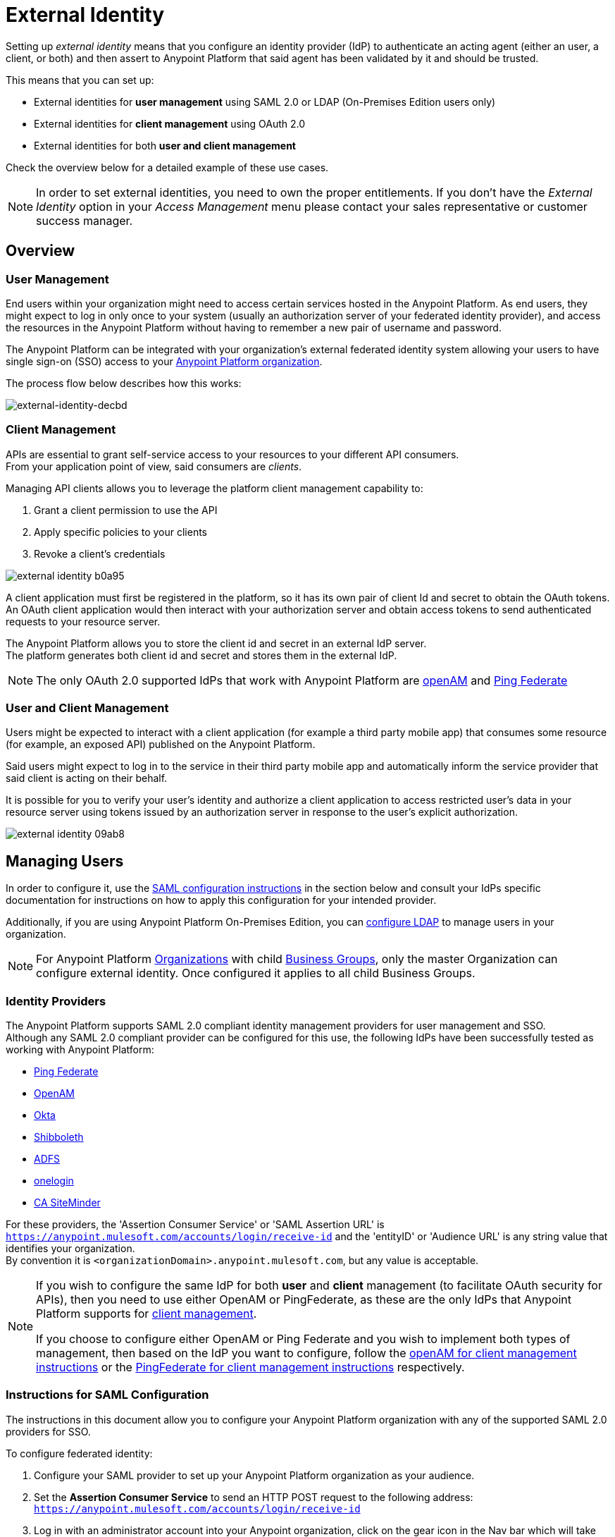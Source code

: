 = External Identity
:keywords: anypoint platform, permissions, configuring, pingfederate, saml

Setting up _external identity_ means that you configure an identity provider (IdP) to authenticate an acting agent (either an user, a client, or both) and then assert to Anypoint Platform that said agent has been validated by it and should be trusted.

This means that you can set up:

* External identities for *user management* using SAML 2.0 or LDAP (On-Premises Edition users only)
* External identities for *client management* using OAuth 2.0
* External identities for both *user and client management*

Check the overview below for a detailed example of these use cases.

[NOTE]
====
In order to set external identities, you need to own the proper entitlements. If you don't have the _External Identity_ option in your _Access Management_ menu please contact your sales representative or customer success manager.
====

== Overview

=== User Management

End users within your organization might need to access certain services hosted in the Anypoint Platform. As end users, they might expect to log in only once to your system (usually an authorization server of your federated identity provider), and access the resources in the Anypoint Platform without having to remember a new pair of username and password.

The Anypoint Platform can be integrated with your organization's external federated identity system allowing your users to have single sign-on (SSO) access to your link:/access-management/organization[Anypoint Platform organization].

The process flow below describes how this works:

image:external-identity-decbd.png[external-identity-decbd]

=== Client Management

APIs are essential to grant self-service access to your resources to your different API consumers. +
From your application point of view, said consumers are _clients_.

Managing API clients allows you to leverage the platform client management capability to:

. Grant a client permission to use the API
. Apply specific policies to your clients
. Revoke a client's credentials

image:external-identity-b0a95.png[]

A client application must first be registered in the platform, so it has its own pair of client Id and secret to obtain the OAuth tokens. +
An OAuth client application would then interact with your authorization server and obtain access tokens to send authenticated requests to your resource server.

The Anypoint Platform allows you to store the client id and secret in an external IdP server. +
The platform generates both client id and secret and stores them in the external IdP.

[NOTE]
The only OAuth 2.0 supported IdPs that work with Anypoint Platform are <<openam-client,openAM>> and <<pingfederate-client,Ping Federate>>

=== User and Client Management

Users might be expected to interact with a client application (for example a third party mobile app) that consumes some resource (for example, an exposed API) published on the Anypoint Platform. +

Said users might expect to log in to the service in their third party mobile app and automatically inform the service provider that said client is acting on their behalf. +

It is possible for you to verify your user's identity and authorize a client application to access restricted user's data in your resource server using tokens issued by an authorization server in response to the user’s explicit authorization.

image:external-identity-09ab8.png[]

== Managing Users

In order to configure it, use the <<Instructions for SAML Configuration,SAML configuration instructions>> in the section below and consult your IdPs specific documentation for instructions on how to apply this configuration for your intended provider.

Additionally, if you are using Anypoint Platform On-Premises Edition, you can <<Configure LDAP,configure LDAP>> to manage users in your organization.

[NOTE]
--
For Anypoint Platform link:https://docs.mulesoft.com/access-management/organization[Organizations] with child link:https://docs.mulesoft.com/access-management/organization#business-groups[Business Groups], only the master Organization can configure external identity. Once configured it applies to all child Business Groups.
--

=== Identity Providers

The Anypoint Platform supports SAML 2.0 compliant identity management providers for user management and SSO. +
Although any SAML 2.0 compliant provider can be configured for this use, the following IdPs have been successfully tested as working with Anypoint Platform:

* link:https://www.pingidentity.com/en/products/pingfederate.html[Ping Federate]
* link:https://forgerock.org/openam/[OpenAM]
* link:https://www.okta.com/[Okta]
* link:https://shibboleth.net/[Shibboleth]
* link:https://msdn.microsoft.com/en-us/library/bb897402.aspx?f=255&MSPPError=-2147217396[ADFS]
* link:https://www.onelogin.com/[onelogin]
* link:http://www.ca.com/us/products/ca-single-sign-on.html[CA SiteMinder]

For these providers, the 'Assertion Consumer Service' or 'SAML Assertion URL' is `https://anypoint.mulesoft.com/accounts/login/receive-id` and the 'entityID' or 'Audience URL' is any string value that identifies your organization. +
By convention it is `<organizationDomain>.anypoint.mulesoft.com`, but any value is acceptable.

[NOTE]
--
If you wish to configure the same IdP for both *user* and *client* management (to facilitate OAuth security for APIs), then you need to use either OpenAM or PingFederate, as these are the only IdPs that Anypoint Platform supports for <<Client Management, client management>>.

If you choose to configure either OpenAM or Ping Federate and you wish to implement both types of management, then based on the IdP you want to configure, follow the  <<openam-client,openAM for client management instructions>>  or the <<pingfederate-client,PingFederate for client management instructions>> respectively.
--

=== Instructions for SAML Configuration

The instructions in this document allow you to configure your Anypoint Platform organization with any of the supported SAML 2.0 providers for SSO.

To configure federated identity:

. Configure your SAML provider to set up your Anypoint Platform organization as your audience.
. Set the *Assertion Consumer Service* to send an HTTP POST request to the following address: `https://anypoint.mulesoft.com/accounts/login/receive-id`
. Log in with an administrator account into your Anypoint organization, click on the gear icon in the Nav bar which will take you to the Access Manager user interface , and select *External Identity*. If you haven't set anything yet, you should see a screen like this:
+
image:new-saml.png[new saml]

. Click the link for "If you would like to configure single sign on with a SAML 2.0 provider you can get started *here*" and then provide the necessary data in the SAML 2.0 form to set up your Anypoint organization for SSO:
+
image:federated-form.png[federated identity form]
+
You must provide the following information in the form:

[%header,cols="20a,80a"]
|===
|Field |Description
|Issuer |ID of the identity provider instance that sends SAML assertions.
|Public Key |Public key provided by the identity provider, used to sign the SAML assertion.
|Audience |ID of the Service Provider (In this case, the Anypoint Platform). This is a string value that identifies your organization. By convention it is <organizationDomain>.anypoint.mulesoft.com, but any value is acceptable.
|Username Attribute |Field name in the SAML repository that maps to username. By default, the 'NameID' attribute in the SAML assertion is used.
|First Name Attribute |Field name in the SAML repository that maps to First Name.
|Last Name Attribute |Field name in the SAML repository that maps to Last Name.
|Email Attribute |Field name in the SAML repository that maps to Email.
|Group Attribute |Field name in the SAML repository that maps to Group.
|Sign On URL |URL where users must sign in.
|Sign Out URL |URL to redirect sign out requests, so users both sign out of the Anypoint Platform and have their SAML user's status set to signed out.
|===

==== Verify SAML Information

The SAML assertion is an XML file that is issued by the external identity provider. This assertion must be *signed* in order for our end to verify its integrity, but *unencrypted*, since the assertion itself is POSTed through HTTPS.

Log into Anypoint Platform and click the *External Identity* tab to verify your organization's Identity management information.

image::external-identity-a496a.png[external-identity-a496a]

Verify that the *group_attribute* value is set to the correct attribute name. +
In the example above, the attribute is named *memberOf*. You can see a sample SAML assertion with that attribute below:

[source,xml,linenums]
----
<saml:Attribute NameFormat="urn:oasis:names:tc:SAML:2.0:attrname-format:basic" Name="memberOf">
  <saml:AttributeValue xmlns:xsi="http://www.w3.org/2001/XMLSchema-instance" xsi:type="xs:string">cn=jira-users,ou=groups,dc=muleforge,dc=org</saml:AttributeValue>
  <saml:AttributeValue xmlns:xsi="http://www.w3.org/2001/XMLSchema-instance" xsi:type="xs:string">cn=confluence-users,ou=groups,dc=muleforge,dc=org</saml:AttributeValue>
  <saml:AttributeValue xmlns:xsi="http://www.w3.org/2001/XMLSchema-instance" xsi:type="xs:string">cn=mule-community,ou=groups,dc=muleforge,dc=org</saml:AttributeValue>
  <saml:AttributeValue xmlns:xsi="http://www.w3.org/2001/XMLSchema-instance" xsi:type="xs:string">cn=SR-User,ou=Groups,dc=muleforge,dc=org</saml:AttributeValue>
</saml:Attribute>
----

All other information on the tab is provided when registering an organization to use Anypoint Platform. If any information needs to be changed, log into the  link:https://www.mulesoft.com/support-login[MuleSoft Support Portal] and submit a request. +
All attribute names must match on both the IdP and Anypoint Platform´s side.

[NOTE]
Exporting assertion metadata to later import it in your selected IdP is currently not supported.

=== Federated Organizations - Map Users to Anypoint Platform Roles

As of November 2014, Anypoint Platform provides a feature to help you map users in a federated organization's LDAP group to an Anypoint link:/access-management/roles.adoc[Role].

This requires that your Anypoint Platform organization utilizes an external identity provider such as link:https://www.pingidentity.com/en/products/pingfederate.html[PingFederate].

This feature enables users in an organization to sign in to Anypoint Platform using the same organizational credentials and access permissions that an organization maintains using LDAP. +
This ensures credential security and maintains organizational roles for accessing privileged information.

To support this feature you first need to configure an external identity following any of the methods described above, and then follow the two steps described below:

===== Configure Roles

To configure a role:

. In Anypoint Platform, click *Roles*. Click *Add role* to create a role for each group of users in your organization.
+
image::external-identity-34af9.png[]

. Specify a role name and description. Click *Add role* to add the role:
+
image::external-identity-c731b.png[]
+

. In the *Roles* menu, click the name of the new role:
+
image::external-identity-35f9a.png[]
+

. Click *Set external group mapping*:
+
image::external-identity-251b8.png[]
+

. Copy the string from your SAML assertion's AttributeValue to the *External group name* field, for example:
+
SAML AttributeValue:
+
[source,xml,linenums]
----
<saml:AttributeValue xmlns:xsi="http://www.w3.org/2001/XMLSchema-instance"
  xsi:type="xs:string">cn=jira-users,ou=groups,dc=muleforge,dc=org</saml:AttributeValue>
----

+
Mapping:
+
image:external-identity-cfb1e.png[]

. Click *Set names*.
.. If you want to map more than one attribute name to the selected role, you can click on the *Add more* option and add another attribute.
. Repeat this process for each role that you would like mapped to an external group.

=== Configure LDAP

The following instructions allow you to configure user management using LDAP v3. for your On-Premises Edition of Anypoint Platform.

[WARNING]
User management through LDAP is only available for the On-Premises Edition.

. Go to your *external identity* section in your navigation bar.
. Click the *LDAP* link from the "To get started, you can configure OpenAM, PingFederate, LDAP or SAML 2.0." message:
+
image:external-identity-df207.png[]
+
. Set the connection settings for your LDAP service.
+
image:external-identity-e39e0.png[]
+
[%header,cols="20a,50a,30a"]
|===
|Field |Description | Example
|Host |The hostname of your LDAP server. | `ldap://mulesoft.com`
|Port |The port used to communicate to your LDAP server |  `3890`
|Self-Signed Cert | Mark this checkbox if you are using a self-signed certificate for your LDAP server |
|Bind DN | The distinguished names for your bind operations. |  `uid=admin,ou=people,dc=mulesoft,dc=com`
|Password |The password for the LDAP server | `examplepassphrase`
|Connection Timeout | The timeout frame (in seconds) for a connection |  `10`
|Operation Timeout | The timeout frame (in milliseconds) for an operation | `30000`
|===
+
. Set up search bases
+
image:external-identity-60787.png[]
+
[%header,cols="10a,40a,50a"]
|===
|Field |Description | Example
|User | The base level for your user search base object | `uid=admin,dc=mulesoft,dc=com`
|Group | The base level for your groups search base object | `ou=groups,dc=mulesoft,dc=com`
|===
+
. Set the distinguished names for your user and group
+
image:external-identity-314bf.png[]
+
[%header,cols="10a,40a,50a"]
|===
|Field |Description | Example
|User | The distinguished name for your user search base object | `uid={{username}},ou=people.dc=mulesoft,dc=com`
|Group | The distinguished name for your groups search base object | `ou=groups,dc=mulesoft,dc=com`
|===
+
. Set the search filters
+
image:external-identity-4640a.png[]
+
[%header,cols="20a,30a,50a"]
|===
|Field |Description | Example
|User by Username | The search filter to find users by username | `(&(objectClass=inetOrgPerson)(uid={{username}}))`
|User by Email | The search filter to find users by email  | `(&(objectClass=inetOrgPerson)(mail={{email}}))`
|Group by GroupName | The search filter to find groups by groupName | `(&(objectClass=groupOfNames)(cn={{groupName}}))`
|User's Groups by Username | The searh filter to find user's groups by userName | `(&objectClass=GroupOfNames)(member=uid={{username}},ou=people,dc=mulesoft,dc=com))`
|===
+
. Map the User fields
+
image:external-identity-a8f0e.png[]
+
[%header,cols="20a,50a,30a"]
|===
|Field |Description | Example
|Username | Field that represents the UserName | `uid`
|Email |Field that represents the email | `mail`
|First Name | Field that represents the First name | `givenName`
|Last Name | Field that represents the Last name | `sn`
|ID | Id for your user | `uid`
|===
+
. Map the group fields
+
image:external-identity-56faf.png[]
+
[%header,cols="20a,50a,30a"]
|===
|Field |Description | Example
|Group Name | Field that represents your Group name. | `cn`.
|ID | Field that represents your groups Id | `UUID`.
|===

Click the *Save* button to save your configuration.

=== Considerations for User Management

Enabling SSO for your users has a few implications on your Anypoint Platform Account.

* If you configure and IdP to handle user information assertion, the login URL for accessing Anypoint Platform will then be `https://anypoint.mulesoft.com/accounts/login/{yourorgDomain}`.
* Your IdP needs to be configured to send both Username and Email in your assertion, and your Anypoint Platform needs to be configured to map them to the expected attribute name. Otherwise the login fails with a 403 unauthorized error message.
* Users that are created prior to configuring your federated organization remain. However, they can login only through the _Anypoint Plaform Sign In_ page and not through the IdP’s redirected custom login page. +
With External Identity enabled, the invite button is disabled and no new non-federated users can be added. +
Existing non-federated users continue to work as normal, with some exceptions:
+
** If their session times out, they will be redirected to the Federated Identity login page, instead of the generic one.
** Links and bookmarks that identify the organization will redirect the user to the Federated login, which will fail for non-federated users.
* Federated users cannot use platform APIs
* The `email` `firstname` and `lastname` fields get updated automatically every time a user signs in with your IdP, with the primary key being the `username` field.

== Managing API Clients

Client Management allows any client connecting to your application to identify itself using OAuth 2.0.

[NOTE]
--
Client management is only available for Enterprise Edition users
--

[CAUTION]
Having a single audience (an Anypoint Platform organization) served by multiple issuers (multiple SAML provider instances) is currently not supported.

[[openam-client]]
=== openAM

If you want to use openAM for client management and if you're *not using* Anypoint Platform on premises, you need to request that your account be configured in that way, as you can't set this up manually. +
Work with your MuleSoft account representative to ensure that we are aware of your needs for configuring your organization with openAM.

Complete the link:https://docs.google.com/forms/d/1ZvNUWU3u0lzLk6H5R3lKcEN2Dcyg1zekc1HYtYIcZP0/viewform[OpenAM form] and MuleSoft will get back to you within 48 hours with either the completion of the configuration or follow-up questions to complete the configuration.

[NOTE]
====
If you are using Anypoint Platform on premises, you do not need to provide this information to MuleSoft.
====


[[pingfederate-client]]
=== Ping Federate

If you want to use Ping Federate for client management and if you're *not using* Anypoint Platform on premises, you need to request that your account be configured in that way, as you can't set this up manually. +
Work with your MuleSoft account representative to ensure that we are aware of your needs for configuring your organization with PingFederate.

Complete the link:https://docs.google.com/a/mulesoft.com/forms/d/16ZQjXcLmuXO8140svkjUxywzkZjv01GTgbf_3kfEebQ/viewform[Ping Federate Form]. After you complete this form, MuleSoft gets back to you within 48 hours with either the completion of the configuration or follow-up questions to complete the configuration.

[NOTE]
====
If you are using Anypoint Platform on premises, you do not need to provide this information to MuleSoft.
====


== Single Log Out

Single log out is important so that a user or user agent can log out of an authenticated environment and ensure that both service providers and identity servers process the log out correctly.

To configure single log out:

. In PingFederate, click the *SP Configuration* for the Anypoint Platform.
. Go to *Browser SSO* and click *Configure Browser SSO*.
. Under *SAML Profiles*, ensure that these are set:
** *IdP-Initiated SSO*
** *IdP-Initiated SLO*
** *SP-Initiated SLO*
. Go to *Protocol Settings* and click *Configure Protocol Settings*.
. Configure a *SLO Service Url* with the following:
** *Binding*: POST
** *Endpoint URL*: Set PARTNER_SP_ID to the correct value: `https://anypoint.mulesoft.com/accounts/logout/receive-id`
+
It's also possible to control where the user is redirected after signing out. Most customers like to redirect the user to a different page so we allow you to configure that in your PingFederate's service provider configuration. You can add a `redirect_uri` query parameter to the SLO Service URL and the Anypoint Platform routes the user there rather than to the Anypoint Platform sign-in page.
+
For example, if you want to route the users back to your signin page, make the URL:
+
[source]
----
https://anypoint.mulesoft.com/accounts/logout/receive-id?redirect_uri=https%3A%2F%2Fanypoint.mulesoft.com%2Faccounts%2Flogin%2Fyour-domain
----
+
If you want to route the users back to your portal page, make the URL:
+
[source]
----
https://anypoint.mulesoft.com/accounts/logout/receive-id?redirect_uri=https%3A%2F%2Fanypoint.mulesoft.com%2Fapiplatform%2Fyour-domain%2F%23%2Fportals
----
+
. Under *Allowable SAML Bindings*, click *Redirect*.
. Under *Encryption Policy*, make certain that nothing is encrypted.
. Save and click *Done* out of *Protocol Settings* and *Browser SSO*.
. When viewing the *SP Configuration* for Anypoint Platform, go to *Credentials*, and click *Configure Credentials*.
. Under *Signature Verification Settings*, click *Manage Signature Verification Settings*. Set the *Trust Model* to *Unanchored*, and import the link:_attachments/anypoint-platform-slo.pem[attached certificate]. Make it the active certificate.


== See Also

* Learn more about link:/access-management/managing-permissions[managing permissions].
